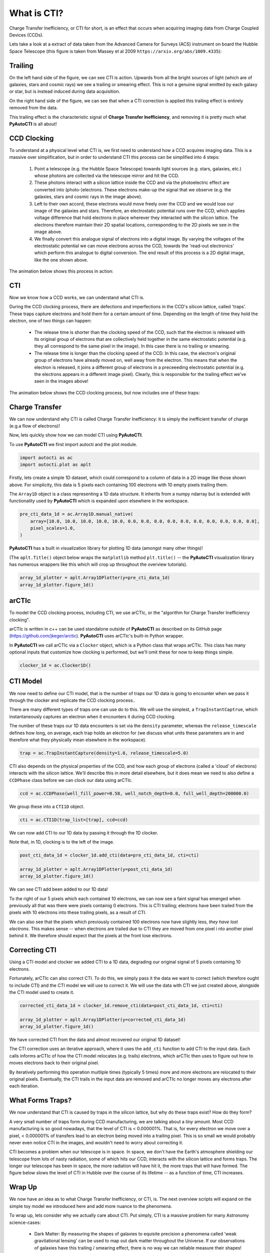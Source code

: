 .. _overview_1_what_is_cti:

What is CTI?
============

Charge Transfer Inefficiency, or CTI for short, is an effect that occurs when acquiring imaging data from Charge
Coupled Devices (CCDs).

Lets take a look at a extract of data taken from the Advanced Camera for Surveys (ACS) instrument on board the
Hubble Space Telescope (this figure is taken from Massey et al 2009 ``https://arxiv.org/abs/1009.4335``):

.. image:: https://raw.githubusercontent.com/Jammy2211/PyAutoCTI/master/docs/overview/images/what_is_cti.png
  :width: 600
  :alt: Alternative text

Trailing
--------

On the left hand side of the figure, we can see CTI is action. Upwards from all the bright sources of light (which
are of galaxies, stars and cosmic rays) we see a trailing or smearing effect. This is not a genuine signal emitted by
each galaxy or star, but is instead induced during data acquisition.

On the right hand side of the figure, we can see that when a CTI correction is applied this trailing effect is entirely
removed from the data.

This trailing effect is the characteristic signal of **Charge Transfer Inefficiency**, and removing it is pretty much
what **PyAutoCTI** is all about!

CCD Clocking
------------

To understand at a physical level what CTI is, we first need to understand how a CCD acquires imaging data. This is a
massive over simplification, but in order to understand CTI this process can be simplified into 4 steps:

 1) Point a telescope (e.g. the Hubble Space Telescope) towards light sources (e.g. stars, galaxies, etc.) whose photons are collected via the telescope mirror and hit the CCD.

 2) These photons interact with a silicon lattice inside the CCD and via the photoelectric effect are converted into (photo-)electrons. These electrons make-up the signal that we observe (e.g. the galaxies, stars and cosmic rays in the image above).

 3) Left to their own accord, these electrons would move freely over the CCD and we would lose our image of the galaxies and stars. Therefore, an electrostatic potential runs over the CCD, which applies voltage difference that hold electrons in place wherever they interacted with the silicon lattice. The electrons therefore maintain their 2D spatial locations, corresponding to the 2D pixels we see in the image above.

 4) We finally convert this analogue signal of electrons into a digital image. By varying the voltages of the electrostatic potential we can move electrons across the CCD, towards the 'read-out electronics' which perform this analogue to digital conversion. The end result of this process is a 2D digital image, like the one shown above.

The animation below shows this process in action:

.. image:: https://raw.githubusercontent.com/Jammy2211/PyAutoCTI/master/docs/overview/images/cti.gif
  :width: 600

CTI
---

Now we know how a CCD works, we can understand what CTI is.

During the CCD clocking process, there are defections and imperfections in the CCD's silicon lattice, called 'traps'.
These traps capture electrons and hold them for a certain amount of time. Depending on the length of time they hold the
electron, one of two things can happen:

 - The release time is shorter than the clocking speed of the CCD, such that the electron is released with its original group of electrons that are collectively held together in the same electrostatic potential (e.g. they all correspond to the same pixel in the image). In this case there is no trailing or smearing.

 - The release time is longer than the clocking speed of the CCD. In this case, the electron's original group of electrons have already moved on, well away from the electron. This means that when the electron is released, it joins a different group of electrons in a preceeeding electrostatic potential (e.g. the electrons appears in a different image pixel). Clearly, this is responsible for the trailing effect we've seen in the images above!

The animation below shows the CCD clocking process, but now includes one of these traps:

.. image:: https://raw.githubusercontent.com/Jammy2211/PyAutoCTI/master/docs/overview/images/ccd.gif
  :width: 600

Charge Transfer
---------------

We can now understand why CTI is called Charge Transfer Inefficiency: it is simply the inefficient transfer of
charge (e.g.a flow of electrons)!

Now, lets quickly show how we can model CTI using **PyAutoCTI**.

To use **PyAutoCTI** we first import autocti and the plot module.

.. code-block:: python

    import autocti as ac
    import autocti.plot as aplt

Firstly, lets create a simple 1D dataset, which could correspond to a column of data in a 2D image like those shown
above. For simplicity, this data is 5 pixels each containing 100 electrons with 10 empty pixels trailing them.

The ``Array1D`` object is a class representing a 1D data structure. It inherits from a numpy ndarray but is extended
with functionality used by **PyAutoCTI** which is expanded upon elsewhere in the workspace.

.. code-block:: python

    pre_cti_data_1d = ac.Array1D.manual_native(
        array=[10.0, 10.0, 10.0, 10.0, 10.0, 0.0, 0.0, 0.0, 0.0, 0.0, 0.0, 0.0, 0.0, 0.0, 0.0],
        pixel_scales=1.0,
    )

**PyAutoCTI** has a built in visualization library for plotting 1D data (amongst many other things)!

(The ``aplt.Title()`` object below wraps the ``matplotlib`` method ``plt.title()`` -- the **PyAutoCTI** visualization
library has numerous wrappers like this which will crop up throughout the overview tutorials).

.. code-block:: python

    array_1d_plotter = aplt.Array1DPlotter(y=pre_cti_data_1d)
    array_1d_plotter.figure_1d()

.. image:: https://raw.githubusercontent.com/Jammy2211/PyAutoCTI/master/docs/overview/images/overview_1/array_1d.png
  :width: 600
  :alt: Alternative text

arCTIc
------

To model the CCD clocking process, including CTI, we use
arCTIc, or the "algorithm for Charge Transfer Inefficiency clocking".

arCTIc is written in c++ can be used standalone outside of **PyAutoCTI** as described on its GitHub
page (https://github.com/jkeger/arctic). **PyAutoCTI** uses arCTIc's built-in Python wrapper.

In **PyAutoCTI** we call arCTIc via a ``Clocker`` object, which is a Python class that wraps arCTIc. This class has
many optional inputs that customize how clocking is performed, but we'll omit these for now to keep things simple.

.. code-block:: python

    clocker_1d = ac.Clocker1D()

CTI Model
---------

We now need to define our CTI model, that is the number of traps our 1D data is going to encounter when we pass it
through the clocker and replicate the CCD clocking process..

There are many different types of traps one can use do to this. We will use the simplest, a ``TrapInstantCaptrue``,
which instantaneously captures an electron when it encounters it during CCD clocking.

The number of these traps our 1D data encounters is set via the ``density`` parameter, whereas the ``release_timescale``
defines how long, on average, each trap holds an electron for (we discuss what units these parameters are in and
therefore what they physically mean elsewhere in the workspace).

.. code-block:: python

    trap = ac.TrapInstantCapture(density=1.0, release_timescale=5.0)

CTI also depends on the physical properties of the CCD, and how each group of electrons (called a 'cloud' of electrons)
interacts with the silicon lattice. We'll describe this in more detail elsewhere, but it does mean we need to also
define a ``CCDPhase`` class before we can clock our data using arCTIc.

.. code-block:: python

    ccd = ac.CCDPhase(well_fill_power=0.58, well_notch_depth=0.0, full_well_depth=200000.0)

We group these into a ``CTI1D`` object.

.. code-block:: python

    cti = ac.CTI1D(trap_list=[trap], ccd=ccd)

We can now add CTI to our 1D data by passing it through the 1D clocker.

Note that, in 1D, clocking is to the left of the image.

.. code-block:: python

    post_cti_data_1d = clocker_1d.add_cti(data=pre_cti_data_1d, cti=cti)

    array_1d_plotter = aplt.Array1DPlotter(y=post_cti_data_1d)
    array_1d_plotter.figure_1d()

.. image:: https://raw.githubusercontent.com/Jammy2211/PyAutoCTI/master/docs/overview/images/overview_1/array_1d_with_cti.png
  :width: 600
  :alt: Alternative text

We can see CTI add been added to our 1D data!

To the right of our 5 pixels which each contained 10 electrons, we can now see a faint signal has emerged when
previously all that was there were pixels containig 0 electrons. This is CTI trailing; electrons have been trailed
from the pixels with 10 electrons into these trailing pixels, as a result of CTI.

We can also see that the pixels which previously contained 100 electrons now have slightly less,
*they have lost electrons*. This makes sense -- when electrons are trailed due to CTI they are moved from one pixel i
nto another pixel behind it. We therefore should expect that the pixels at the front lose electrons.

Correcting CTI
--------------

Using a CTI model and clocker we added CTI to a 1D data, degrading our original signal of 5 pixels containing 10
electrons.

Fortunately, arCTIc can also correct CTI. To do this, we simply pass it the data we want to correct (which therefore
ought to include CTI) and the CTI model we will use to correct it. We will use the data with CTI we just created
above, alongside the CTI model used to create it.

.. code-block:: python

    corrected_cti_data_1d = clocker_1d.remove_cti(data=post_cti_data_1d, cti=cti)

    array_1d_plotter = aplt.Array1DPlotter(y=corrected_cti_data_1d)
    array_1d_plotter.figure_1d()

.. image:: https://raw.githubusercontent.com/Jammy2211/PyAutoCTI/master/docs/overview/images/overview_1/array_1d_cti_corrected.png
  :width: 600
  :alt: Alternative text

We have corrected CTI from the data and almost recovered our original 1D dataset!

The CTI correction uses an iterative approach, where it uses the ``add_cti`` function to add CTI to the input data.
Each calls informs arCTIc of how the CTI model relocates (e.g. trails) electrons, which arCTIc then uses to figure out
how to moves electrons back to their original pixel.

By iteratively performing this operation muitliple times (typically 5 times) more and more electrons are relocated to
their original pixels. Eventually, the CTI trails in the input data are removed and arCTIc no longer moves any electrons
after each iteration.

What Forms Traps?
-----------------

We now understand that CTI is caused by traps in the silicon lattice, but why do these traps exist? How do they form?

A very small number of traps form during CCD manufacturing, we are talking about a *tiny* amount. Most CCD
manufacturing is so good nowadays, that the level of CTI is < 0.000001%. That is, for every electron we move over a
pixel, < 0.000001% of transfers lead to an electron being moved into a trailing pixel. This is so small we would
probably never even notice CTI in the images, and wouldn't need to worry about correcting it.

CTI becomes a problem when our telescope is in space. In space, we don't have the Earth's atmosphere shielding our
telescope from lots of nasty radiation, some of which hits our CCD, interacts with the silicon lattice and forms
traps. The longer our telescope has been in space, the more radiation will have hit it, the more traps that will
have formed. The figure below slows the level of CTI in Hubble over the course of its lifetime -- as a function of
time, CTI increases.

.. image:: https://raw.githubusercontent.com/Jammy2211/PyAutoCTI/master/docs/overview/images/cti_time_evolution.gif
  :width: 600

Wrap Up
-------

We now have an idea as to what Charge Transfer Inefficiency, or CTI, is. The next overview scripts will expand on
the simple toy model we introduced here and add more nuance to the phenomena.

To wrap up, lets consider why we actually care about CTI. Put simply, CTI is a massive problem for many Astronomy
science-cases:

 - Dark Matter: By measuring the shapes of galaxies to equisite precision a phenomena called 'weak gravitational lensing' can be used to map out dark matter throughout the Universe. If our observations of galaxies have this trailing / smearing effect, there is no way we can reliable measure their shapes!

 - Exoplanets: Detecting an exoplanet relies on understanding exactly where a small packet of photons hit a CCD, something which a trailing / smearing effect does not make straight forward.